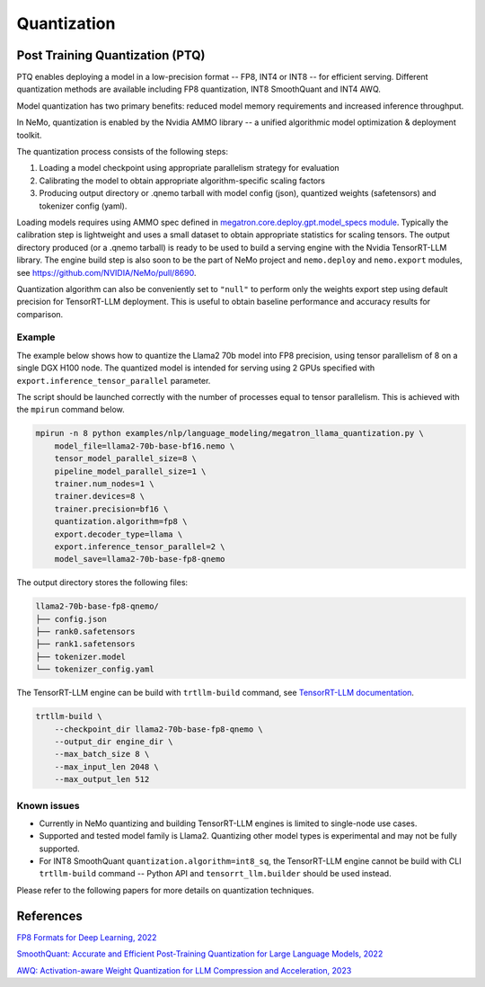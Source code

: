 .. _megatron_quantization:

Quantization
==========================

Post Training Quantization (PTQ)
--------------------------------

PTQ enables deploying a model in a low-precision format -- FP8, INT4 or INT8 -- for efficient serving. Different quantization methods are available including FP8 quantization, INT8 SmoothQuant and INT4 AWQ.

Model quantization has two primary benefits: reduced model memory requirements and increased inference throughput.

In NeMo, quantization is enabled by the Nvidia AMMO library -- a unified algorithmic model optimization & deployment toolkit.

The quantization process consists of the following steps:

1. Loading a model checkpoint using appropriate parallelism strategy for evaluation
2. Calibrating the model to obtain appropriate algorithm-specific scaling factors
3. Producing output directory or .qnemo tarball with model config (json), quantized weights (safetensors) and tokenizer config (yaml).

Loading models requires using AMMO spec defined in `megatron.core.deploy.gpt.model_specs module <https://github.com/NVIDIA/Megatron-LM/blob/main/megatron/core/deploy/gpt/model_specs.py>`_. Typically the calibration step is lightweight and uses a small dataset to obtain appropriate statistics for scaling tensors. The output directory produced (or a .qnemo tarball) is ready to be used to build a serving engine with the Nvidia TensorRT-LLM library. The engine build step is also soon to be the part of NeMo project and ``nemo.deploy`` and ``nemo.export`` modules, see https://github.com/NVIDIA/NeMo/pull/8690.

Quantization algorithm can also be conveniently set to ``"null"`` to perform only the weights export step using default precision for TensorRT-LLM deployment. This is useful to obtain baseline performance and accuracy results for comparison.


Example
^^^^^^^
The example below shows how to quantize the Llama2 70b model into FP8 precision, using tensor parallelism of 8 on a single DGX H100 node. The quantized model is intended for serving using 2 GPUs specified with ``export.inference_tensor_parallel`` parameter.

The script should be launched correctly with the number of processes equal to tensor parallelism. This is achieved with the ``mpirun`` command below.

.. code-block:: bash

    mpirun -n 8 python examples/nlp/language_modeling/megatron_llama_quantization.py \
        model_file=llama2-70b-base-bf16.nemo \
        tensor_model_parallel_size=8 \
        pipeline_model_parallel_size=1 \
        trainer.num_nodes=1 \
        trainer.devices=8 \
        trainer.precision=bf16 \
        quantization.algorithm=fp8 \
        export.decoder_type=llama \
        export.inference_tensor_parallel=2 \
        model_save=llama2-70b-base-fp8-qnemo



The output directory stores the following files:

.. code-block:: bash

    llama2-70b-base-fp8-qnemo/
    ├── config.json
    ├── rank0.safetensors
    ├── rank1.safetensors
    ├── tokenizer.model
    └── tokenizer_config.yaml


The TensorRT-LLM engine can be build with ``trtllm-build`` command, see `TensorRT-LLM documentation <https://github.com/NVIDIA/TensorRT-LLM/tree/main/examples/llama#fp8-post-training-quantization>`_.

.. code-block:: bash

    trtllm-build \
        --checkpoint_dir llama2-70b-base-fp8-qnemo \
        --output_dir engine_dir \
        --max_batch_size 8 \
        --max_input_len 2048 \
        --max_output_len 512



Known issues
^^^^^^^^^^^^
* Currently in NeMo quantizing and building TensorRT-LLM engines is limited to single-node use cases.
* Supported and tested model family is Llama2. Quantizing other model types is experimental and may not be fully supported.
* For INT8 SmoothQuant ``quantization.algorithm=int8_sq``, the TensorRT-LLM engine cannot be build with CLI ``trtllm-build`` command -- Python API and ``tensorrt_llm.builder`` should be used instead.


Please refer to the following papers for more details on quantization techniques.

References
----------

`FP8 Formats for Deep Learning, 2022 <https://arxiv.org/abs/2209.05433>`_

`SmoothQuant: Accurate and Efficient Post-Training Quantization for Large Language Models, 2022 <https://arxiv.org/abs/2211.10438>`_

`AWQ: Activation-aware Weight Quantization for LLM Compression and Acceleration, 2023 <https://arxiv.org/abs/2306.00978>`_
